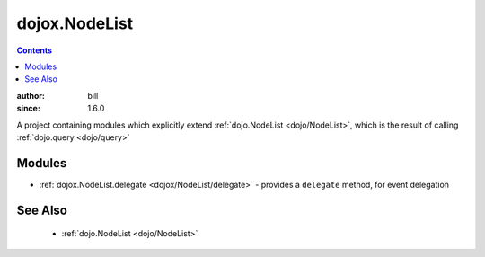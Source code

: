 .. _dojox/NodeList:

dojox.NodeList
==============

.. contents::
    :depth: 2

:author: bill
:since: 1.6.0

A project containing modules which explicitly extend :ref:`dojo.NodeList <dojo/NodeList>`, which is the result of calling :ref:`dojo.query <dojo/query>`

=======
Modules
=======

* :ref:`dojox.NodeList.delegate <dojox/NodeList/delegate>` - provides a ``delegate`` method, for event delegation

========
See Also
========

  * :ref:`dojo.NodeList <dojo/NodeList>`
